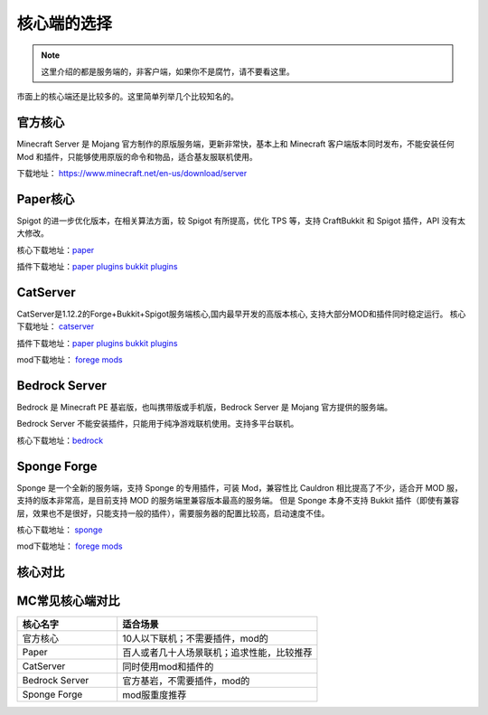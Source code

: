 .. _核心端选择:

==================================================
核心端的选择
==================================================

.. note::  这里介绍的都是服务端的，非客户端，如果你不是腐竹，请不要看这里。

市面上的核心端还是比较多的。这里简单列举几个比较知名的。

官方核心
==================================================
Minecraft Server 是 Mojang 官方制作的原版服务端，更新非常快，基本上和 Minecraft 客户端版本同时发布，不能安装任何 Mod 和插件，只能够使用原版的命令和物品，适合基友服联机使用。

下载地址： https://www.minecraft.net/en-us/download/server

Paper核心
==================================================
Spigot 的进一步优化版本，在相关算法方面，较 Spigot 有所提高，优化 TPS 等，支持 CraftBukkit 和 Spigot 插件，API 没有太大修改。

核心下载地址：`paper <https://papermc.io/downloads>`_ 

插件下载地址：`paper plugins <https://www.spigotmc.org/>`_  `bukkit plugins <https://www.spigotmc.org/>`_

CatServer
==================================================
CatServer是1.12.2的Forge+Bukkit+Spigot服务端核心,国内最早开发的高版本核心, 支持大部分MOD和插件同时稳定运行。
核心下载地址： `catserver <https://catmc.org/>`_

插件下载地址：`paper plugins <https://www.spigotmc.org/>`_  `bukkit plugins <https://www.spigotmc.org/>`_

mod下载地址： `forege mods <https://www.curseforge.com/minecraft/mc-mods>`_

Bedrock Server
==================================================
Bedrock 是 Minecraft PE 基岩版，也叫携带版或手机版，Bedrock Server 是 Mojang 官方提供的服务端。

Bedrock Server 不能安装插件，只能用于纯净游戏联机使用。支持多平台联机。

核心下载地址：`bedrock <https://www.minecraft.net/en-us/download/server/bedrock>`_

Sponge Forge
==================================================
Sponge 是一个全新的服务端，支持 Sponge 的专用插件，可装 Mod，兼容性比 Cauldron 相比提高了不少，适合开 MOD 服，支持的版本非常高，是目前支持 MOD 的服务端里兼容版本最高的服务端。
但是 Sponge 本身不支持 Bukkit 插件（即使有兼容层，效果也不是很好，只能支持一般的插件），需要服务器的配置比较高，启动速度不佳。

核心下载地址： `sponge <https://spongepowered.org/downloads/spongeforge>`_

mod下载地址： `forege mods <https://www.curseforge.com/minecraft/mc-mods>`_

核心对比
==================================================
MC常见核心端对比
================    

.. csv-table::
   :header: "核心名字", "适合场景"
   :widths: 20, 40

   "官方核心", "10人以下联机；不需要插件，mod的"
   "Paper", "百人或者几十人场景联机；追求性能，比较推荐"
   "CatServer", "同时使用mod和插件的"
   "Bedrock Server", "官方基岩，不需要插件，mod的"
   "Sponge Forge", "mod服重度推荐"

